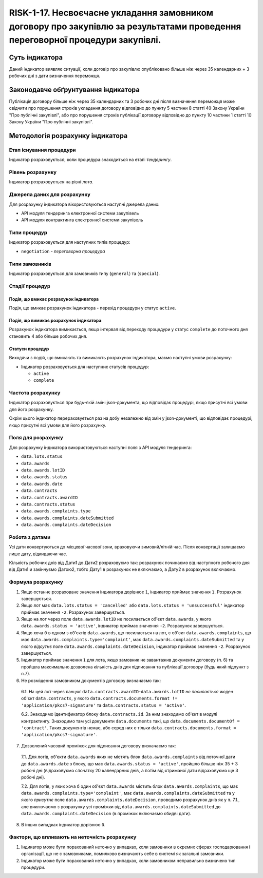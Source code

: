 ﻿#################################################################################################################################
RISK-1-17. Несвоєчасне укладання замовником договору про закупівлю за результатами проведення переговорної процедури закупівлі.
#################################################################################################################################

***************
Суть індикатора
***************

Даний індикатор виявляє ситуації, коли договір про закупівлю опубліковано більше ніж через 35 календарних + 3 робочих дні з дати визначення переможця.

************************************
Законодавче обґрунтування індикатора
************************************

Публікація договору більше ніж через 35 календарних та 3 робочих дні після визначення переможця може свідчити про порушення строків укладення договору відповідно до пункту 5 частини 8 статті 40 Закону України "Про публічні закупівлі", або про порушення строків публікації договору відповідно до пункту 10 частини 1 статті 10 Закону України "Про публічні закупівлі".

*********************************
Методологія розрахунку індикатора
*********************************

Етап існування процедури
========================
Індикатор розраховується, коли процедура знаходиться на етапі *тендерингу*.

Рівень розрахунку
=================

Індикатор розраховується на рівні *лота*.

Джерела даних для розрахунку
============================

Для розрахунку індикатора вікористовуються наступні джерела даних:

- API модуля тендеринга електронної системи закупівель

- API модуля контрактинга електронної системи закупівель

Типи процедур
=============

Індикатор розраховується для наступних типів процедур:

- ``negotiation`` - *переговорна процедура*


Типи замовників
===============

Індикатор розраховується для замовників типу (``general``) та (``special``).


Стадії процедур
===============

Подія, що вмикає розрахунок індикатора
--------------------------------------

Подія, що вмикає розрахунок індикатора - перехід процедури у статус ``active``.

Подія, що вимикає розрахунок індикатора
---------------------------------------

Розрахунок індикатора вимикається, якщо інтервал від переходу процедури у статус ``complete`` до поточного дня становить 4 або більше робочих дня.

Статуси процедур
----------------

Виходячи з подій, що вмикають та вимикають розрахунок індикатора, маємо наступні умови розрахунку:

- Індикатор розраховується для наступних статусів процедур:

  - ``active``
  - ``complete``

Частота розрахунку
==================

Індикатор розраховується при будь-якій зміні json-документа, що відповідає процедурі, якщо присутні всі умови для його розрахунку.

Окрім цього індикатор перераховується раз на добу незалежно від змін у json-документі, що відповідає процедурі, якщо присутні всі умови для його розрахунку.

Поля для розрахунку
===================

Для розрахунку індикатора використовуються наступні поля з API модуля тендеринга:

- ``data.lots.status``
- ``data.awards``
- ``data.awards.lotID``
- ``data.awards.status``
- ``data.awards.date``
- ``data.contracts``
- ``data.contracts.awardID``
- ``data.contracts.status``
- ``data.awards.complaints.type``
- ``data.awards.complaints.dateSubmitted``
- ``data.awards.complaints.dateDecision``

Робота з датами
===============
Усі дати конвертуються до місцевої часової зони, враховуючи зимовий/літній час. Після конвертації залишаємо лише дату, відкидаючи час.

Кількість робочих днів від Дати1 до Дати2 розраховуємо так: розрахунок починаємо від наступного робочого дня від Дати1 и закінчуємо Датою2, тобто Дату1 в розрахунок не включаємо, а Дату2 в розрахунок включаємо.

Формула розрахунку
==================

1. Якщо останнє розраховане значення індикатора дорівнює ``1``, індикатор приймає значення ``1``. Розрахунок завершується.

2. Якщо лот має ``data.lots.status = 'cancelled'`` або ``data.lots.status = 'unsuccessful'`` індикатор приймає значення ``-2``. Розрахунок завершується.

3. Якщо на лот через поле ``data.awards.lotID`` не посилається об'єкт ``data.awards``, у якого ``data.awards.status = 'active'``, індикатор приймає значення ``-2``. Розрахунок завершується.

4. Якщо хоча б в одном з об'єктів ``data.awards``, що посилається на лот, є об'єкт ``data.awards.complaints``, що має ``data.awards.complaints.type='complaint'``, має ``data.awards.complaints.dateSubmitted`` та у якого *відсутнє* поле ``data.awards.complaints.dateDecision``, індикатор приймає значення ``-2``. Розрахунок завершується.

5. Індикатор приймає значення ``1`` для лота, якщо замовник не завантажив документи договору (п. 6) та пройшла максимально дозволена кількість днів для підписання та публікації договору (будь який підпункт з п.7).

6. Не розміщення замовником документів договору визначаємо так:

  6.1. На цей лот через ланцюг ``data.contracts.awardID``-``data.awards.lotID`` *не посилається* жоден об'єкт ``data.contracts``, у якого ``data.contracts.documents.format != 'application/pkcs7-signature'`` та ``data.contracts.status = 'active'``.

  6.2. Знаходимо  ідентификатор блоку ``data.contracts.id``. За ним знаходимо об'єкт в модулі контрактингу. Знаходимо там усі документи ``data.documents`` такі, що ``data.documents.documentOf = 'contract'``. Таких документів немає, або серед них є тільки ``data.contracts.documents.format = 'application/pkcs7-signature'``.

7. Дозволений часовий проміжок для підписання договору визначаємо так:

  7.1. Для лотів, об'єкти ``data.awards`` яких не містять блок ``data.awards.complaints`` від поточної дати до ``data.awards.date`` з блоку, що має ``data.awards.status = 'active'``, пройшло більше ніж 35 + 3 робочі дні (відраховуємо спочатку 20 календарних днів, а потім від отриманої дати відраховуємо ще 3 робочі дні). 

  7.2. Для лотів, у яких хоча б один об'єкт ``data.awards`` містить блок ``data.awards.complaints``, що має ``data.awards.complaints.type='complaint'``, має ``data.awards.complaints.dateSubmitted`` та у якого *присутнє* поле ``data.awards.complaints.dateDecision``, проводимо розрахунок днів як у п. 7.1., але виключаємо з розрахунку усі проміжки від ``data.awards.complaints.dateSubmitted`` до ``data.awards.complaints.dateDecision`` (в проміжок включаємо обидві дати).

8. В інших випадках індикатор дорівнює ``0``.


Фактори, що впливають на неточність розрахунку
==============================================

1. Індикатор може бути порахований неточно у випадках, коли замовники в окремих сферах господарювання і організації, що не є замовниками, помилково визначають себе в системі як загальні замовники.

2. Індикатор може бути порахований неточно у випадках, коли замовником неправильно визначено тип процедури.

